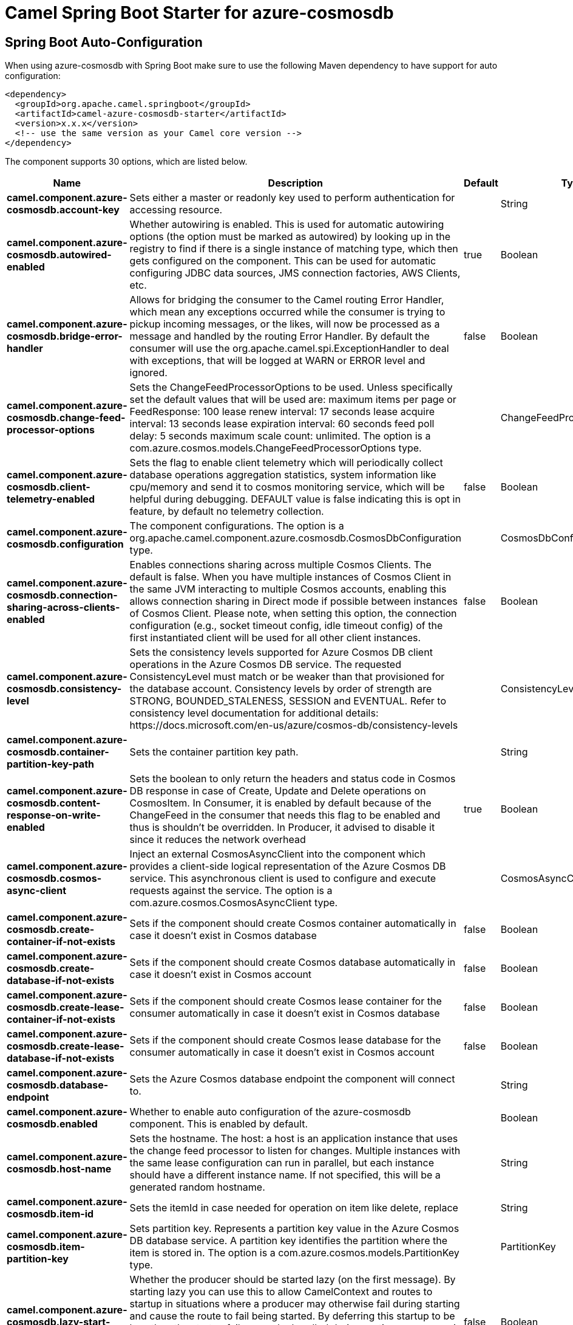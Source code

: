// spring-boot-auto-configure options: START
:page-partial:
:doctitle: Camel Spring Boot Starter for azure-cosmosdb

== Spring Boot Auto-Configuration

When using azure-cosmosdb with Spring Boot make sure to use the following Maven dependency to have support for auto configuration:

[source,xml]
----
<dependency>
  <groupId>org.apache.camel.springboot</groupId>
  <artifactId>camel-azure-cosmosdb-starter</artifactId>
  <version>x.x.x</version>
  <!-- use the same version as your Camel core version -->
</dependency>
----


The component supports 30 options, which are listed below.



[width="100%",cols="2,5,^1,2",options="header"]
|===
| Name | Description | Default | Type
| *camel.component.azure-cosmosdb.account-key* | Sets either a master or readonly key used to perform authentication for accessing resource. |  | String
| *camel.component.azure-cosmosdb.autowired-enabled* | Whether autowiring is enabled. This is used for automatic autowiring options (the option must be marked as autowired) by looking up in the registry to find if there is a single instance of matching type, which then gets configured on the component. This can be used for automatic configuring JDBC data sources, JMS connection factories, AWS Clients, etc. | true | Boolean
| *camel.component.azure-cosmosdb.bridge-error-handler* | Allows for bridging the consumer to the Camel routing Error Handler, which mean any exceptions occurred while the consumer is trying to pickup incoming messages, or the likes, will now be processed as a message and handled by the routing Error Handler. By default the consumer will use the org.apache.camel.spi.ExceptionHandler to deal with exceptions, that will be logged at WARN or ERROR level and ignored. | false | Boolean
| *camel.component.azure-cosmosdb.change-feed-processor-options* | Sets the ChangeFeedProcessorOptions to be used. Unless specifically set the default values that will be used are: maximum items per page or FeedResponse: 100 lease renew interval: 17 seconds lease acquire interval: 13 seconds lease expiration interval: 60 seconds feed poll delay: 5 seconds maximum scale count: unlimited. The option is a com.azure.cosmos.models.ChangeFeedProcessorOptions type. |  | ChangeFeedProcessorOptions
| *camel.component.azure-cosmosdb.client-telemetry-enabled* | Sets the flag to enable client telemetry which will periodically collect database operations aggregation statistics, system information like cpu/memory and send it to cosmos monitoring service, which will be helpful during debugging. DEFAULT value is false indicating this is opt in feature, by default no telemetry collection. | false | Boolean
| *camel.component.azure-cosmosdb.configuration* | The component configurations. The option is a org.apache.camel.component.azure.cosmosdb.CosmosDbConfiguration type. |  | CosmosDbConfiguration
| *camel.component.azure-cosmosdb.connection-sharing-across-clients-enabled* | Enables connections sharing across multiple Cosmos Clients. The default is false. When you have multiple instances of Cosmos Client in the same JVM interacting to multiple Cosmos accounts, enabling this allows connection sharing in Direct mode if possible between instances of Cosmos Client. Please note, when setting this option, the connection configuration (e.g., socket timeout config, idle timeout config) of the first instantiated client will be used for all other client instances. | false | Boolean
| *camel.component.azure-cosmosdb.consistency-level* | Sets the consistency levels supported for Azure Cosmos DB client operations in the Azure Cosmos DB service. The requested ConsistencyLevel must match or be weaker than that provisioned for the database account. Consistency levels by order of strength are STRONG, BOUNDED_STALENESS, SESSION and EVENTUAL. Refer to consistency level documentation for additional details: \https://docs.microsoft.com/en-us/azure/cosmos-db/consistency-levels |  | ConsistencyLevel
| *camel.component.azure-cosmosdb.container-partition-key-path* | Sets the container partition key path. |  | String
| *camel.component.azure-cosmosdb.content-response-on-write-enabled* | Sets the boolean to only return the headers and status code in Cosmos DB response in case of Create, Update and Delete operations on CosmosItem. In Consumer, it is enabled by default because of the ChangeFeed in the consumer that needs this flag to be enabled and thus is shouldn't be overridden. In Producer, it advised to disable it since it reduces the network overhead | true | Boolean
| *camel.component.azure-cosmosdb.cosmos-async-client* | Inject an external CosmosAsyncClient into the component which provides a client-side logical representation of the Azure Cosmos DB service. This asynchronous client is used to configure and execute requests against the service. The option is a com.azure.cosmos.CosmosAsyncClient type. |  | CosmosAsyncClient
| *camel.component.azure-cosmosdb.create-container-if-not-exists* | Sets if the component should create Cosmos container automatically in case it doesn't exist in Cosmos database | false | Boolean
| *camel.component.azure-cosmosdb.create-database-if-not-exists* | Sets if the component should create Cosmos database automatically in case it doesn't exist in Cosmos account | false | Boolean
| *camel.component.azure-cosmosdb.create-lease-container-if-not-exists* | Sets if the component should create Cosmos lease container for the consumer automatically in case it doesn't exist in Cosmos database | false | Boolean
| *camel.component.azure-cosmosdb.create-lease-database-if-not-exists* | Sets if the component should create Cosmos lease database for the consumer automatically in case it doesn't exist in Cosmos account | false | Boolean
| *camel.component.azure-cosmosdb.database-endpoint* | Sets the Azure Cosmos database endpoint the component will connect to. |  | String
| *camel.component.azure-cosmosdb.enabled* | Whether to enable auto configuration of the azure-cosmosdb component. This is enabled by default. |  | Boolean
| *camel.component.azure-cosmosdb.host-name* | Sets the hostname. The host: a host is an application instance that uses the change feed processor to listen for changes. Multiple instances with the same lease configuration can run in parallel, but each instance should have a different instance name. If not specified, this will be a generated random hostname. |  | String
| *camel.component.azure-cosmosdb.item-id* | Sets the itemId in case needed for operation on item like delete, replace |  | String
| *camel.component.azure-cosmosdb.item-partition-key* | Sets partition key. Represents a partition key value in the Azure Cosmos DB database service. A partition key identifies the partition where the item is stored in. The option is a com.azure.cosmos.models.PartitionKey type. |  | PartitionKey
| *camel.component.azure-cosmosdb.lazy-start-producer* | Whether the producer should be started lazy (on the first message). By starting lazy you can use this to allow CamelContext and routes to startup in situations where a producer may otherwise fail during starting and cause the route to fail being started. By deferring this startup to be lazy then the startup failure can be handled during routing messages via Camel's routing error handlers. Beware that when the first message is processed then creating and starting the producer may take a little time and prolong the total processing time of the processing. | false | Boolean
| *camel.component.azure-cosmosdb.lease-container-name* | Sets the lease container which acts as a state storage and coordinates processing the change feed across multiple workers. The lease container can be stored in the same account as the monitored container or in a separate account. It will be auto created if createLeaseContainerIfNotExists is set to true. | camel-lease | String
| *camel.component.azure-cosmosdb.lease-database-name* | Sets the lease database where the leaseContainerName will be stored. If it is not specified, this component will store the lease container in the same database that is specified in databaseName. It will be auto created if createLeaseDatabaseIfNotExists is set to true. |  | String
| *camel.component.azure-cosmosdb.multiple-write-regions-enabled* | Sets the flag to enable writes on any regions for geo-replicated database accounts in the Azure Cosmos DB service. When the value of this property is true, the SDK will direct write operations to available writable regions of geo-replicated database account. Writable regions are ordered by PreferredRegions property. Setting the property value to true has no effect until EnableMultipleWriteRegions in DatabaseAccount is also set to true. DEFAULT value is true indicating that writes are directed to available writable regions of geo-replicated database account. | true | Boolean
| *camel.component.azure-cosmosdb.operation* | The CosmosDB operation that can be used with this component on the producer. |  | CosmosDbOperationsDefinition
| *camel.component.azure-cosmosdb.preferred-regions* | Sets the preferred regions for geo-replicated database accounts. For example, East US as the preferred region. When EnableEndpointDiscovery is true and PreferredRegions is non-empty, the SDK will prefer to use the regions in the container in the order they are specified to perform operations. |  | List
| *camel.component.azure-cosmosdb.query* | An SQL query to execute on a given resources. To learn more about Cosmos SQL API, check this link {link \https://docs.microsoft.com/en-us/azure/cosmos-db/sql-query-getting-started} |  | String
| *camel.component.azure-cosmosdb.query-request-options* | Set additional QueryRequestOptions that can be used with queryItems, queryContainers, queryDatabases, listDatabases, listItems, listContainers operations. The option is a com.azure.cosmos.models.CosmosQueryRequestOptions type. |  | CosmosQueryRequestOptions
| *camel.component.azure-cosmosdb.read-requests-fallback-enabled* | Sets whether to allow for reads to go to multiple regions configured on an account of Azure Cosmos DB service. DEFAULT value is true. If this property is not set, the default is true for all Consistency Levels other than Bounded Staleness, The default is false for Bounded Staleness. 1. endpointDiscoveryEnabled is true 2. the Azure Cosmos DB account has more than one region | true | Boolean
| *camel.component.azure-cosmosdb.throughput-properties* | Sets throughput of the resources in the Azure Cosmos DB service. The option is a com.azure.cosmos.models.ThroughputProperties type. |  | ThroughputProperties
|===


// spring-boot-auto-configure options: END
